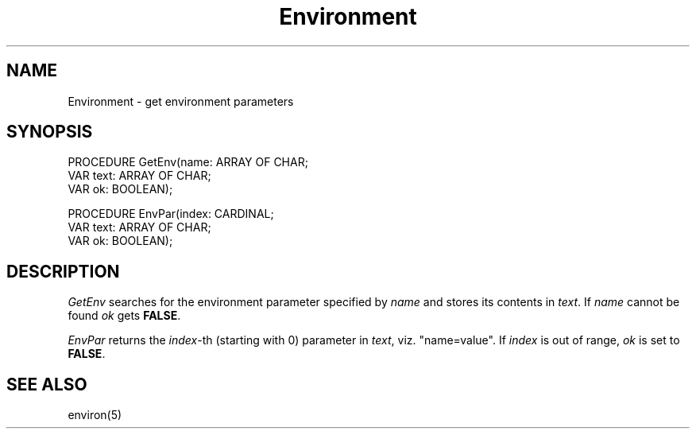 .\" ---------------------------------------------------------------------------
.\" Ulm's Modula-2 Compiler and Library Documentation
.\" Copyright (C) 1983-1996 by University of Ulm, SAI, 89069 Ulm, Germany
.\" ---------------------------------------------------------------------------
.TH Environment 3 "local:Borchert"
.SH NAME
Environment \- get environment parameters
.SH SYNOPSIS
.Pg
PROCEDURE GetEnv(name: ARRAY OF CHAR;
                 VAR text: ARRAY OF CHAR;
                 VAR ok: BOOLEAN);
.sp 0.7
PROCEDURE EnvPar(index: CARDINAL;
                 VAR text: ARRAY OF CHAR;
                 VAR ok: BOOLEAN);
.Pe
.SH DESCRIPTION
.I GetEnv
searches for the environment parameter
specified by
.I name
and stores its contents in
.IR text .
If
.I name
cannot be found
.I ok
gets
.BR FALSE .
.PP
.I EnvPar
returns the
.IR index -th
(starting with 0)
parameter in
.IR text ,
viz. "name=value".
If
.I index
is out of range,
.I ok
is set to
.BR FALSE .
.SH "SEE ALSO"
environ(5)
.\" ---------------------------------------------------------------------------
.\" $Id: Environment.3,v 1.3 1997/02/25 17:39:05 borchert Exp $
.\" ---------------------------------------------------------------------------
.\" $Log: Environment.3,v $
.\" Revision 1.3  1997/02/25  17:39:05  borchert
.\" formatting changed
.\"
.\" Revision 1.2  1996/12/11  15:41:40  martin
.\" file name corrected
.\"
.\" Revision 1.1  1996/12/04  18:19:10  martin
.\" Initial revision
.\"
.\" ---------------------------------------------------------------------------
